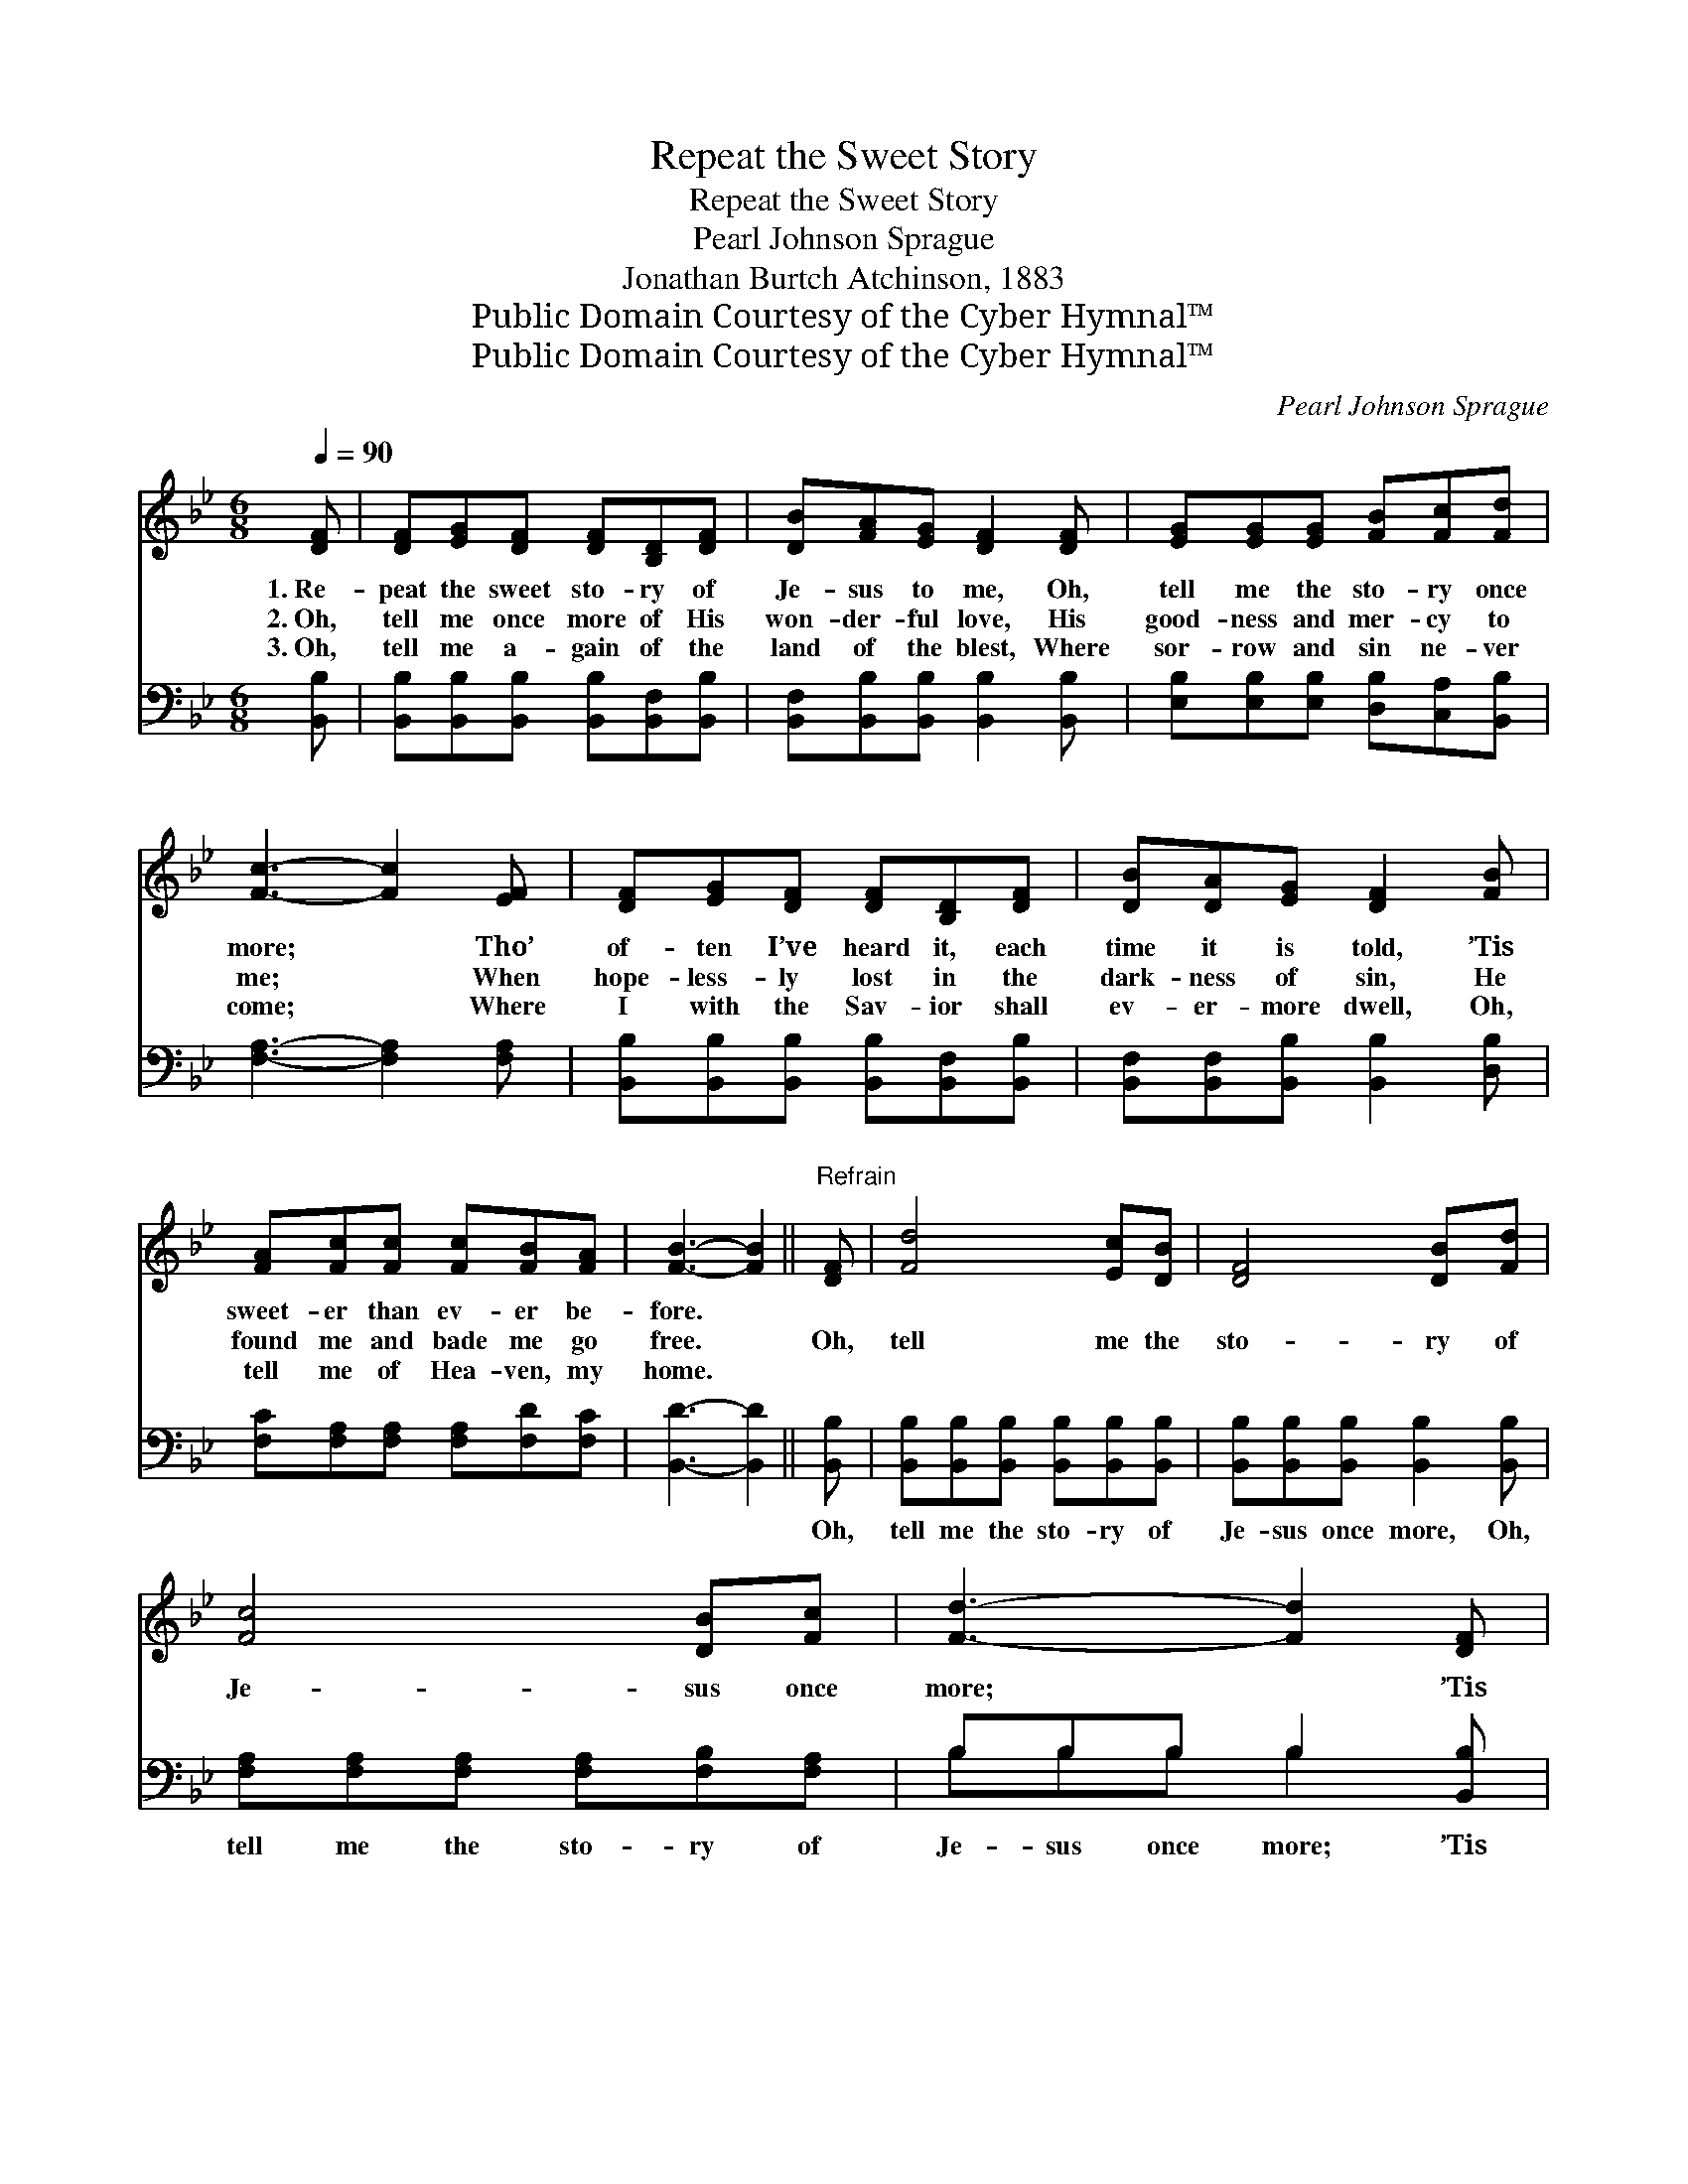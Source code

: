 X:1
T:Repeat the Sweet Story
T:Repeat the Sweet Story
T:Pearl Johnson Sprague
T:Jonathan Burtch Atchinson, 1883
T:Public Domain Courtesy of the Cyber Hymnal™
T:Public Domain Courtesy of the Cyber Hymnal™
C:Pearl Johnson Sprague
Z:Public Domain
Z:Courtesy of the Cyber Hymnal™
%%score ( 1 2 ) ( 3 4 )
L:1/8
Q:1/4=90
M:6/8
K:Bb
V:1 treble 
V:2 treble 
V:3 bass 
V:4 bass 
V:1
 [DF] | [DF][EG][DF] [DF][B,D][DF] | [DB][FA][EG] [DF]2 [DF] | [EG][EG][EG] [FB][Fc][Fd] | %4
w: 1.~Re-|peat the sweet sto- ry of|Je- sus to me, Oh,|tell me the sto- ry once|
w: 2.~Oh,|tell me once more of His|won- der- ful love, His|good- ness and mer- cy to|
w: 3.~Oh,|tell me a- gain of the|land of the blest, Where|sor- row and sin ne- ver|
 [Fc]3- [Fc]2 [EF] | [DF][EG][DF] [DF][B,D][DF] | [DB][DA][EG] [DF]2 [FB] | %7
w: more; * Tho’|of- ten I’ve heard it, each|time it is told, ’Tis|
w: me; * When|hope- less- ly lost in the|dark- ness of sin, He|
w: come; * Where|I with the Sav- ior shall|ev- er- more dwell, Oh,|
 [FA][Fc][Fc] [Fc][FB][FA] | [FB]3- [FB]2 ||"^Refrain" [DF] | [Fd]4 [Ec][DB] | [DF]4 [DB][Fd] | %12
w: sweet- er than ev- er be-|fore. *||||
w: found me and bade me go|free. *|Oh,|tell me the|sto- ry of|
w: tell me of Hea- ven, my|home. *||||
 [Fc]4 [DB][Fc] | [Fd]3- [Fd]2 [DF] | [Fd]4 [Fc][FB] | [EG]4 [EA][EB] | [Fc]4 [FB][FA] | %17
w: |||||
w: Je- sus once|more; * ’Tis|sweet- er, yes,|sweet- er Each|time than be-|
w: |||||
 B3- [FB]2 |] %18
w: |
w: fore. *|
w: |
V:2
 x | x6 | x6 | x6 | x6 | x6 | x6 | x6 | x5 || x | x6 | x6 | x6 | x6 | x6 | x6 | x6 | FGG x2 |] %18
V:3
 [B,,B,] | [B,,B,][B,,B,][B,,B,] [B,,B,][B,,F,][B,,B,] | [B,,F,][B,,B,][B,,B,] [B,,B,]2 [B,,B,] | %3
w: ~|~ ~ ~ ~ ~ ~|~ ~ ~ ~ ~|
 [E,B,][E,B,][E,B,] [D,B,][C,A,][B,,B,] | [F,A,]3- [F,A,]2 [F,A,] | %5
w: ~ ~ ~ ~ ~ ~|~ * ~|
 [B,,B,][B,,B,][B,,B,] [B,,B,][B,,F,][B,,B,] | [B,,F,][B,,F,][B,,B,] [B,,B,]2 [D,B,] | %7
w: ~ ~ ~ ~ ~ ~|~ ~ ~ ~ ~|
 [F,C][F,A,][F,A,] [F,A,][F,D][F,C] | [B,,D]3- [B,,D]2 || [B,,B,] | %10
w: ~ ~ ~ ~ ~ ~|~ *|Oh,|
 [B,,B,][B,,B,][B,,B,] [B,,B,][B,,B,][B,,B,] | [B,,B,][B,,B,][B,,B,] [B,,B,]2 [B,,B,] | %12
w: tell me the sto- ry of|Je- sus once more, Oh,|
 [F,A,][F,A,][F,A,] [F,A,][F,B,][F,A,] | B,B,B, B,2 [B,,B,] | %14
w: tell me the sto- ry of|Je- sus once more; ’Tis|
 [B,,B,][B,,B,][B,,B,] [B,,B,][C,A,][D,B,] | [E,B,][E,B,][E,B,] [E,B,]2 [G,B,] | %16
w: sweet- er, yes, sweet- er each|time than be- fore, ’Tis|
 [F,A,][F,A,][F,A,] [F,A,][F,D][F,C] | [B,,D][B,,E][B,,E] [B,,D]2 |] %18
w: sweet- er, yes, sweet- er each|time than be- fore|
V:4
 x | x6 | x6 | x6 | x6 | x6 | x6 | x6 | x5 || x | x6 | x6 | x6 | B,B,B, B,2 x | x6 | x6 | x6 | %17
 x5 |] %18

